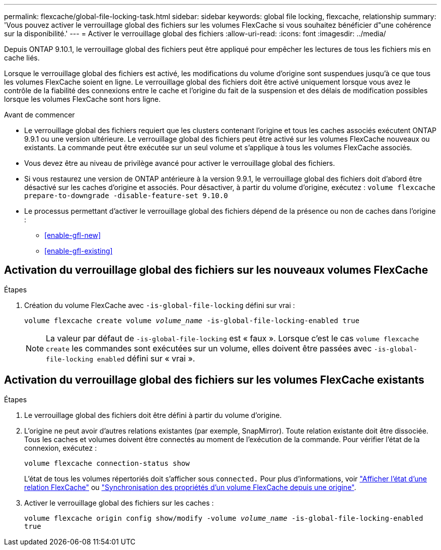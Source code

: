 ---
permalink: flexcache/global-file-locking-task.html 
sidebar: sidebar 
keywords: global file locking, flexcache, relationship 
summary: 'Vous pouvez activer le verrouillage global des fichiers sur les volumes FlexCache si vous souhaitez bénéficier d"une cohérence sur la disponibilité.' 
---
= Activer le verrouillage global des fichiers
:allow-uri-read: 
:icons: font
:imagesdir: ../media/


[role="lead"]
Depuis ONTAP 9.10.1, le verrouillage global des fichiers peut être appliqué pour empêcher les lectures de tous les fichiers mis en cache liés.

Lorsque le verrouillage global des fichiers est activé, les modifications du volume d'origine sont suspendues jusqu'à ce que tous les volumes FlexCache soient en ligne. Le verrouillage global des fichiers doit être activé uniquement lorsque vous avez le contrôle de la fiabilité des connexions entre le cache et l'origine du fait de la suspension et des délais de modification possibles lorsque les volumes FlexCache sont hors ligne.

.Avant de commencer
* Le verrouillage global des fichiers requiert que les clusters contenant l'origine et tous les caches associés exécutent ONTAP 9.9.1 ou une version ultérieure. Le verrouillage global des fichiers peut être activé sur les volumes FlexCache nouveaux ou existants. La commande peut être exécutée sur un seul volume et s'applique à tous les volumes FlexCache associés.
* Vous devez être au niveau de privilège avancé pour activer le verrouillage global des fichiers.
* Si vous restaurez une version de ONTAP antérieure à la version 9.9.1, le verrouillage global des fichiers doit d'abord être désactivé sur les caches d'origine et associés. Pour désactiver, à partir du volume d'origine, exécutez : `volume flexcache prepare-to-downgrade -disable-feature-set 9.10.0`
* Le processus permettant d'activer le verrouillage global des fichiers dépend de la présence ou non de caches dans l'origine :
+
** <<enable-gfl-new>>
** <<enable-gfl-existing>>






== Activation du verrouillage global des fichiers sur les nouveaux volumes FlexCache

.Étapes
. Création du volume FlexCache avec `-is-global-file-locking` défini sur vrai :
+
`volume flexcache create volume _volume_name_ -is-global-file-locking-enabled true`

+

NOTE: La valeur par défaut de `-is-global-file-locking` est « faux ». Lorsque c'est le cas `volume flexcache create` les commandes sont exécutées sur un volume, elles doivent être passées avec `-is-global-file-locking enabled` défini sur « vrai ».





== Activation du verrouillage global des fichiers sur les volumes FlexCache existants

.Étapes
. Le verrouillage global des fichiers doit être défini à partir du volume d'origine.
. L'origine ne peut avoir d'autres relations existantes (par exemple, SnapMirror). Toute relation existante doit être dissociée. Tous les caches et volumes doivent être connectés au moment de l'exécution de la commande. Pour vérifier l'état de la connexion, exécutez :
+
`volume flexcache connection-status show`

+
L'état de tous les volumes répertoriés doit s'afficher sous `connected.` Pour plus d'informations, voir link:view-connection-status-origin-task.html["Afficher l'état d'une relation FlexCache"] ou link:synchronize-properties-origin-volume-task.html["Synchronisation des propriétés d'un volume FlexCache depuis une origine"].

. Activer le verrouillage global des fichiers sur les caches :
+
`volume flexcache origin config show/modify -volume _volume_name_ -is-global-file-locking-enabled true`


